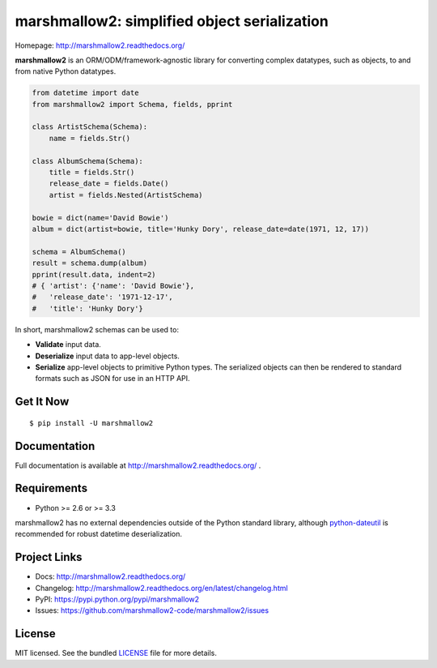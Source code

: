 ********************************************
marshmallow2: simplified object serialization
********************************************

.. image:: https://badge.fury.io/py/marshmallow2.png
    :target: http://badge.fury.io/py/marshmallow2
    :alt: Latest version

.. image:: https://travis-ci.org/marshmallow2-code/marshmallow2.png?branch=pypi
    :target: https://travis-ci.org/marshmallow2-code/marshmallow2
    :alt: Travis-CI

Homepage: http://marshmallow2.readthedocs.org/

**marshmallow2** is an ORM/ODM/framework-agnostic library for converting complex datatypes, such as objects, to and from native Python datatypes.

.. code-block:: python

    from datetime import date
    from marshmallow2 import Schema, fields, pprint

    class ArtistSchema(Schema):
        name = fields.Str()

    class AlbumSchema(Schema):
        title = fields.Str()
        release_date = fields.Date()
        artist = fields.Nested(ArtistSchema)

    bowie = dict(name='David Bowie')
    album = dict(artist=bowie, title='Hunky Dory', release_date=date(1971, 12, 17))

    schema = AlbumSchema()
    result = schema.dump(album)
    pprint(result.data, indent=2)
    # { 'artist': {'name': 'David Bowie'},
    #   'release_date': '1971-12-17',
    #   'title': 'Hunky Dory'}


In short, marshmallow2 schemas can be used to:

- **Validate** input data.
- **Deserialize** input data to app-level objects.
- **Serialize** app-level objects to primitive Python types. The serialized objects can then be rendered to standard formats such as JSON for use in an HTTP API.

Get It Now
==========

::

    $ pip install -U marshmallow2


Documentation
=============

Full documentation is available at http://marshmallow2.readthedocs.org/ .

Requirements
============

- Python >= 2.6 or >= 3.3

marshmallow2 has no external dependencies outside of the Python standard library, although `python-dateutil <https://pypi.python.org/pypi/python-dateutil>`_ is recommended for robust datetime deserialization.

Project Links
=============

- Docs: http://marshmallow2.readthedocs.org/
- Changelog: http://marshmallow2.readthedocs.org/en/latest/changelog.html
- PyPI: https://pypi.python.org/pypi/marshmallow2
- Issues: https://github.com/marshmallow2-code/marshmallow2/issues


License
=======

MIT licensed. See the bundled `LICENSE <https://github.com/marshmallow2-code/marshmallow2/blob/pypi/LICENSE>`_ file for more details.
